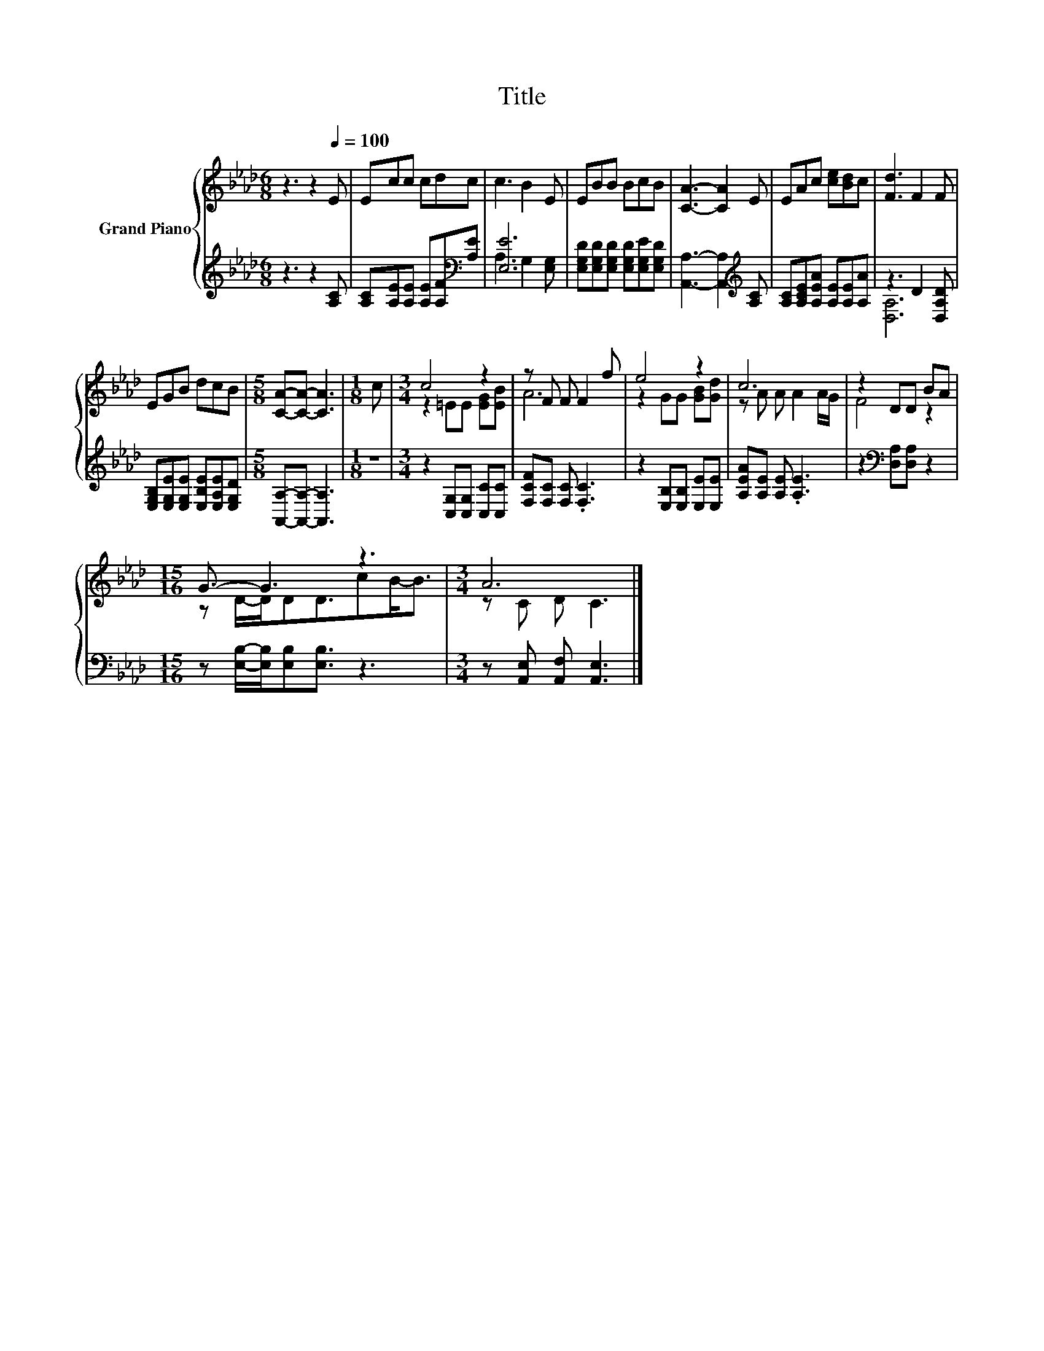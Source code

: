 X:1
T:Title
%%score { ( 1 4 ) | ( 2 3 ) }
L:1/8
M:6/8
K:Ab
V:1 treble nm="Grand Piano"
V:4 treble 
V:2 treble 
V:3 treble 
V:1
 z3 z2[Q:1/4=100] E | Ecc cdc | c3 B2 E | EBB BcB | [CA]3- [CA]2 E | EAc [ce][Bd]c | [Fd]3 F2 F | %7
 EGB dcB |[M:5/8] [CA]-[CA]- [CA]3 |[M:1/8] c |[M:3/4] c4 z2 | z F F F2 f | e4 z2 | c6 | z2 DD BA | %15
[M:15/16] G3/2- G3 z3 |[M:3/4] A6 |] %17
V:2
 z3 z2 [A,C] | [A,C][A,E][A,E] [A,E][A,F][K:bass][A,E] | [E,E]6 | %3
 [E,G,D][E,G,D][E,G,D] [E,G,D][E,G,E][E,G,D] | [A,,A,]3- [A,,A,]2[K:treble] [A,C] | %5
 [A,C][A,CE][A,EA] [A,E][A,E][A,A] | z3 D2 [D,A,D] | [E,G,B,][E,G,E][E,G,E] [E,B,E][E,A,E][E,G,D] | %8
[M:5/8] [A,,A,]-[A,,A,]- [A,,A,]3 |[M:1/8] z |[M:3/4] z2 [C,G,][C,G,] [C,C][C,C] | %11
 [F,CF][F,C] [F,C] .[F,C]3 | z2 [E,B,][E,B,] [E,E][E,E] | [A,EA][A,E] [A,E] .[A,E]3 | %14
 z2[K:bass] [D,A,][D,A,] z2 |[M:15/16] z [E,B,]/-[E,B,]/[E,B,][E,B,]3/2 z3 | %16
[M:3/4] z [A,,E,] [A,,F,] [A,,E,]3 |] %17
V:3
 x6 | x5[K:bass] x | A,3 G,2 [E,G,] | x6 | x5[K:treble] x | x6 | [D,A,]6 | x6 |[M:5/8] x5 | %9
[M:1/8] x |[M:3/4] x6 | x6 | x6 | x6 | x2[K:bass] x4 |[M:15/16] x15/2 |[M:3/4] x6 |] %17
V:4
 x6 | x6 | x6 | x6 | x6 | x6 | x6 | x6 |[M:5/8] x5 |[M:1/8] x |[M:3/4] z2 =EE [EG][EB] | A6 | %12
 z2 GG [GB][Gd] | z A A A2 A/G/ | F4 z2 |[M:15/16] z D/-D/DD3/2cB-<B |[M:3/4] z C D C3 |] %17

